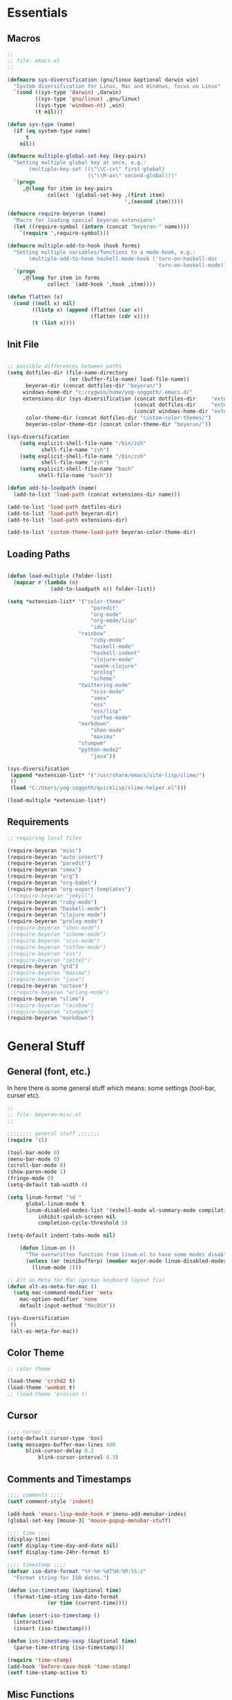# -*- Mode: Org-Mode; -*-
#
# emacs.org --- André Beyer <beyeran@gmail.com>
# Time-stamp: <2013-06-05 11:30:45 yog-soggoth>
#
#+STARTUP: indent
#+STARTUP: hidestars

* Essentials
** Macros
#+begin_src emacs-lisp :tangle emacs.el
;;
;; file: emacs.el
;;

(defmacro sys-diversification (gnu/linux &optional darwin win)
  "System diversification for Linux, Mac and Windows, focus on Linux"
  `(cond ((sys-type 'darwin) ,darwin)
         ((sys-type 'gnu/linux) ,gnu/linux)
         ((sys-type 'windows-nt) ,win)
         (t nil)))

(defun sys-type (name)
  (if (eq system-type name)
      t
    nil))

(defmacro multiple-global-set-key (key-pairs)
  "Setting multiple global key at once, e.g.:
       (multiple-key-set ((\"\\C-cx\" first-global)
	                      (\"\\M-ax\" second-global)))"
  `(progn
	 ,@(loop for item in key-pairs
			 collect `(global-set-key ,(first item)
									  ',(second item)))))

(defmacro require-beyeran (name)
  "Macro for loading special beyeran extensions"
  (let ((require-symbol (intern (concat "beyeran-" name))))
    `(require ',require-symbol)))

(defmacro multiple-add-to-hook (hook forms)
  "Setting multiple variables/functions to a mode-hook, e.g.:
       (multiple-add-to-hook haskell-mode-hook ('turn-on-haskell-doc
                                                'turn-on-haskell-mode))"
  `(progn
     ,@(loop for item in forms
             collect `(add-hook ',hook ,item))))

(defun flatten (x)
  (cond ((null x) nil)
        ((listp x) (append (flatten (car x))
                           (flatten (cdr x))))
        (t (list x))))
#+end_src
** Init File
#+begin_src emacs-lisp :tangle emacs.el

;; possible differences between paths
(setq dotfiles-dir (file-name-directory
					(or (buffer-file-name) load-file-name))
	  beyeran-dir (concat dotfiles-dir "beyeran/")
     windows-home-dir "c:/cygwin/home/yog-soggoth/.emacs.d/"
     extensions-dir (sys-diversification (concat dotfiles-dir     "extensions/")
                                         (concat dotfiles-dir     "extensions/")
                                         (concat windows-home-dir "extensions/"))
	  color-theme-dir (concat dotfiles-dir "custom-color-themes/")
	  beyeran-color-theme-dir (concat color-theme-dir "beyeran/"))

(sys-diversification
    (setq explicit-shell-file-name "/bin/zsh"
	       shell-file-name "zsh")
    (setq explicit-shell-file-name "/bin/zsh"
	       shell-file-name "zsh")
    (setq explicit-shell-file-name "bash"
          shell-file-name "bash"))

(defun add-to-loadpath (name)
  (add-to-list 'load-path (concat extensions-dir name)))

(add-to-list 'load-path dotfiles-dir)
(add-to-list 'load-path beyeran-dir)
(add-to-list 'load-path extensions-dir)

(add-to-list 'custom-theme-load-path beyeran-color-theme-dir)

#+end_src
** Loading Paths
#+begin_src emacs-lisp :tangle emacs.el

(defun load-multiple (folder-list)
  (mapcar #'(lambda (n)
              (add-to-loadpath n)) folder-list))

(setq *extension-list* '("color-theme" 
						   "paredit"
						   "org-mode"
						   "org-mode/lisp"
						   "ido"
                       "rainbow"
						   "ruby-mode"
						   "haskell-mode"
						   "haskell-indent"
						   "clojure-mode"
						   "swank-clojure"
						   "prolog"
						   "scheme"
                       "twittering-mode"
						   "scss-mode"
						   "smex"
						   "ess"
						   "ess/lisp"
						   "coffee-mode"
                       "markdown"
						   "shen-mode"
						   "maxima"
                       "stumpwm"
                       "python-mode2"
						   "java"))

(sys-diversification
 (append *extension-list* '("/usr/share/emacs/site-lisp/slime/")
 ()
 (load "C:/Users/yog-soggoth/quicklisp/slime-helper.el")))

(load-multiple *extension-list*)
#+end_src
** Requirements

#+begin_src emacs-lisp :tangle emacs.el
;; requiring local files

(require-beyeran "misc")
(require-beyeran "auto-insert")
(require-beyeran "paredit")
(require-beyeran "smex")
(require-beyeran "org")
(require-beyeran "org-babel")
(require-beyeran "org-export-templates")
;;(require-beyeran "jekyll")
(require-beyeran "ruby-mode")
(require-beyeran "haskell-mode")
(require-beyeran "clojure-mode")
(require-beyeran "prolog-mode")
;(require-beyeran "shen-mode")
;(require-beyeran "scheme-mode")
;(require-beyeran "scss-mode")
;(require-beyeran "coffee-mode")
;(require-beyeran "ess")
;(require-beyeran "zettel")
(require-beyeran "gtd")
;(require-beyeran "maxima")
;(require-beyeran "java")
(require-beyeran "octave")
;;(require-beyeran "erlang-mode")
(require-beyeran "slime")
;(require-beyeran "rainbow")
;(require-beyeran "stumpwm")
(require-beyeran "markdown")
#+end_src

* General Stuff
** General (font, etc.)
  In here there is some general stuff which means: some settings
  (tool-bar, curser etc).

#+begin_src emacs-lisp :tangle beyeran/beyeran-misc.el
;;
;; file: beyeran-misc.el
;;

;;;;;;;; general stuff ;;;;;;;
(require 'cl)

(tool-bar-mode 0)
(menu-bar-mode 0)
(scroll-bar-mode 0)
(show-paren-mode 1)
(fringe-mode 0)
(setq-default tab-width 4)

(setq linum-format "%d "
	  global-linum-mode t
	  linum-disabled-modes-list '(eshell-mode wl-summary-mode compilation-mode)
	      inhibit-spalsh-screen nil
		  completion-cycle-threshold 5)

(setq-default indent-tabs-mode nil)

    (defun linum-on ()
	  "The overwritten function from linum.el to have some modes disabled"
	  (unless (or (minibufferp) (member major-mode linum-disabled-modes-list)) 
		(linum-mode 1)))

;; Alt as Meta for Mac (german keyboard layout fix)
(defun alt-as-meta-for-mac ()
  (setq mac-command-modifier 'meta
    mac-option-modifier 'none
    default-input-method "MacOSX"))

(sys-diversification
 ()
 (alt-as-meta-for-mac))

#+end_src

** Color Theme
#+begin_src emacs-lisp :tangle beyeran/beyeran-misc.el
;; color theme

(load-theme 'crshd2 t)
(load-theme 'wombat t)
;; (load-theme 'erosion t)

#+end_src

** Cursor
#+begin_src emacs-lisp :tangle beyeran/beyeran-misc.el
;;;; cursor ;;;;
(setq-default cursor-type 'box)
(setq messages-buffer-max-lines 400
      blink-cursor-delay 0.2
          blink-cursor-interval 0.3)
#+end_src

** Comments and Timestamps
#+begin_src emacs-lisp :tangle beyeran/beyeran-misc.el
;;;; comments ;;;;
(setf comment-style 'indent)

(add-hook 'emacs-lisp-mode-hook #'imenu-add-menubar-index)
(global-set-key [mouse-3] 'mouse-popup-menubar-stuff)

;;;; time ;;;;
(display-time)
(setf display-time-day-and-date nil)
(setf display-time-24hr-format t)

;;;; timestamp ;;;;
(defvar iso-date-format "%Y-%m-%dT%H:%M:%S:z"
  "Format string for ISO dates.")

(defun iso-timestamp (&optional time)
  (format-time-sting iso-date-format
		     (or time (current-time))))

(defun insert-iso-timestamp ()
  (interactive)
  (insert (iso-timestamp)))

(defun iso-timestamp-sexp (&optional time)
  (parse-time-string (iso-timestamp)))

(require 'time-stamp)
(add-hook 'before-save-hook 'time-stamp)
(setf time-stamp-active t)
#+end_src

** Misc Functions
*** Lorem
   Webdesign is a kind of a hobby for me so I often encounter
   situations where I need to use text columns for veryfing my layout
   settings. The commonly used "lorem ipsum" seems like a standart
   text to do that, here's a function which generates it:

#+begin_src emacs-lisp :tangle beyeran/beyeran-misc.el
(defun lorem ()
  "Insert a lorem ipsum."
  (interactive)
  (insert "Lorem ipsum dolor sit amet, consectetur adipisicing elit, sed do "
          "eiusmod tempor incididunt ut labore et dolore magna aliqua. Ut enim"
          "ad minim veniam, quis nostrud exercitation ullamco laboris nisi ut "
          "aliquip ex ea commodo consequat. Duis aute irure dolor in "
          "reprehenderit in voluptate velit esse cillum dolore eu fugiat nulla "
          "pariatur. Excepteur sint occaecat cupidatat non proident, sunt in "
          "culpa qui officia deserunt mollit anim id est laborum."))
#+end_src
*** html umlaute
#+begin_src emacs-lisp :tangle beyeran/beyeran-misc.el
;;;; Custom Functions ;;;;
(defun html-umlaute ()
  "replaces iso-umlaute with html-umlaute"
  (interactive)
  (let ((case-fold-search nil))
    (save-excursion
      (goto-char (point-min))
      (while (re-search-forward
              (mapconcat '(lambda (x) (car x)) *html-entities* "\\|")
              nil t)
        (replace-match (cdr (assoc (match-string 0) *html-entities*)))))))

;;;; Variables ;;;;
(setf *html-entities*
  '(("Ä" . "&Auml;")
    ("ä" . "&auml;")
    ("Ö" . "&Ouml;")
    ("ö" . "&ouml;")
    ("Ü" . "&Uuml;")
    ("ü" . "&Uuml;")
    ("ß" . "&szling;")))
#+end_src
*** massive-shrink
#+begin_src emacs-lisp :tangle beyeran/beyeran-misc.el
(defmacro defshrink (system space)
  `(defun ,system ()
     (interactive)
     (shrink-window ,space)))

(defshrink massive-shrink-darwin 20)
(defshrink massive-shrink-linux 14)
(defshrink massive-shrink-win 25)

(global-set-key (kbd "C-x C-q")
                (sys-diversification
                 'massive-shrink-linux
                 'massive-shrink-darwin))

#+end_src
*** make header (filestamp)
#+begin_src emacs-lisp :tangle beyeran/beyeran-misc.el
(setq *filestamp-seperator* "-")
(setq *filestamp-seperator-repetition* 46)

(setq *filestamp-user-name* "André Beyer")
(setq *filestamp-user-email* "beyeran at gmail.com")

(defun filestamp-make-seperator (times)
  (if (= 0 times)
      ""
    (concat *filestamp-seperator* (filestamp-make-seperator (- times 1)))))

(setq *filestamp-seperator-builded* (filestamp-make-seperator *filestamp-seperator-repetition*))

(defun filestamp-header-finished (comment-sign)
  (concat comment-sign *filestamp-seperator-builded* "\n"
          comment-sign " file: " "\n"
          comment-sign " " *filestamp-user-name* " <" *filestamp-user-email* ">" "\n"
          comment-sign " Time-stamp: <>" "\n"
          comment-sign *filestamp-seperator-builded* "\n"))

(setq filestamp-auto-insert-alist '((("\\.\\(tex\\|sty\\|cls\\)\\'" . "LaTeX Comment") .
                                     (insert (filestamp-header-finished "%")))
                                    (("\\.\\(lisp\\|lsp\\|cl\\)\\'" . "Lisp Comment") .
                                     (insert (filestamp-header-finished ";;")))
                                    (("\\.\\(hs\\)\\'" . "Haskell Comment") .
                                     (insert (filestamp-header-finished "--")))
                                    (("\\.\\(rb\\|irb\\)\\'" . "Ruby Comment") .
                                     (insert (filestamp-header-finished "##")))
                                    (("\\.\\(sh\\|zsh\\)\\'" . "Shell Comment") .
                                     (insert (filestamp-header-finished "##")))))

(defun filestamp-insert ()
  (interactive)
  (insert (filestamp-header-finished ";;")))

(add-hook 'write-file-hooks 'time-stamp)
(add-hook 'find-file-hooks 'auto-insert)
#+end_src

#+begin_src emacs-lisp :tangle beyeran/beyeran-misc.el
(provide 'beyeran-misc)
#+end_src
** Paredit
#+begin_src emacs-lisp :tangle beyeran/beyeran-paredit.el
;;
;; file: beyeran-paredit.el
;;

;;;;;;;; paredit ;;;;;;;;
(require 'paredit)

(when (require 'paredit "paredit" t)
  (mapc (lambda (hook) (add-hook hook (lambda () (paredit-mode 1))))
        '(emacs-lisp-mode-hook
          lisp-mode-hook
          slime-repl-mode-hook
          slime-mode-hook
          inferior-qi-mode-hook
          qi-mode-hook
          scheme-mode
          clojure-mode-hook)))
#+end_src

#+begin_src emacs-lisp :tangle beyeran/beyeran-paredit.el
(provide 'beyeran-paredit)
#+end_src
** smex
#+begin_src emacs-list :tangle beyeran/beyeran-smex.el
;;
;; file: beyeran-smex.el
;;

(and (require 'ido "ido" t)
     (ido-mode t)
     (require 'smex "smex" t)
     (smex-initialize)
     (setq smex-save-file "~/.smex")
     (smex-auto-update))

(provide 'beyeran-smex)
#+end_src
** rainbow
#+begin_src emacs-lisp :tangle beyeran/beyeran-rainbow.el
(require 'rainbow-mode)

(provide 'beyeran-rainbow)
#+end_src
** stumpwm
#+begin_src emacs-lisp :tangle beyeran/beyeran-stumpwm.el
(require 'stumpwm-mode)

(provide 'beyeran-stumpwm)
#+end_src
** auto-insert
#+begin_src emacs-lisp :tangle beyeran/beyeran-auto-insert.el
;;
;; file: beyeran-auto-insert.el
;;

(require 'autoinsert)

(auto-insert-mode)
(setq auto-insert-query nil
      auto-insert-directory (expand-file-name "~/.emacs.d/auto-complete/"))

(add-hook 'find-file-hooks 'auto-insert)

(setq auto-insert-alist
      '(("\\.lisp$" . ["insert.lisp" auto-update-file])
        ("\\.rb$" . [ "ruby.rb" auto-update-file ])))


(defun insert-today ()
  "Insert today's date into buffer"
  (interactive)
  (insert (format-time-string "%A, %B %e %Y" (current-time))))

(defun auto-update-file ()
  (save-excursion
	;; Replace @@@ with file name
	(while (search-forward "@@@" nil t)
	  (save-restriction
	    (narrow-to-region (match-beginning 0) (match-end 0))
	    (replace-match (file-name-nondirectory buffer-file-name))))))

(define-auto-insert "\.rb" "ruby.rb")

(provide 'beyeran-auto-insert)
#+end_src

* Org-Mode
** generall settings
#+begin_src emacs-lisp :tangle beyeran/beyeran-org.el
;;
;; file: beyeran-org.el
;;

(require 'org)

(add-to-list 'auto-mode-alist '("\\.org$" . org-mode))

(setq org-log-done t
      org-support-shift-select t
          org-src-fontify-natively t
          org-export-with-section-numbers nil)

;; overwriting some org functions
(defun org-cycle-global ()
  (interactive)
  (org-cycle t))

(defun org-cycle-local ()
  (interactive)
  (save-excursion
    (move-beginning-of-line nil)
    (org-cycle)))

(provide 'beyeran-org)

#+end_src
** GTD

General Workflow:
=================

With the combination C-M-r a new buffer opens from where with 't'
or with 'n' new tasks or notes can be captured. The captured Tasks
will be stored in the todo.org file and notes will be stored in the
notes.org file.

All tasks are then gathered under the headline "Task" in the file.
Next step is to schedule these task. This is done by going over the
todo item and then hit C-c C-s. After scheduling the tasks surely
need to be refilled. Refilling means, that items are sorted from
the headline Task, to other headlines (which represent projects). 
This done with C-c C-w.

After scheduling the agenda can be viewed with the "org-agenda"
function. For a short reminder a workflow is sketched in the
following. There, the order is to be thought of chronologically
(1 begins in the morning and 4 ends in the evening).


Workflow:
---------
    1. Take tasks which come to mind
    2. work on already scheduled tasks
    3. review done tasks
    4. refill captured tasks


#+begin_src emacs-lisp :tangle beyeran/beyeran-gtd.el
;;
;; ----[ GTD ]----
;;
;; file: beyeran-gtd.el
;;
;; This is a day planer adaption seen on:
;; http://newartisans.com/2007/08/using-org-mode-as-a-day-planner/
;;

(define-prefix-command 'org-todo-state-map)
	 
(define-key org-mode-map "\C-cx" 'org-todo-state-map)
(define-key org-todo-state-map "x"
  #'(lambda nil (interactive) (org-todo "CANCELLED")))
(define-key org-todo-state-map "d"
  #'(lambda nil (interactive) (org-todo "DONE")))
(define-key org-todo-state-map "f"
  #'(lambda nil (interactive) (org-todo "DEFERRED")))
(define-key org-todo-state-map "w"
  #'(lambda nil (interactive) (org-todo "WAITING")))

(require 'remember)

(add-hook 'remember-mode-hook 'org-remember-apply-template)

(define-key global-map [(control meta ?r)] 'remember)

(sys-diversification
 (custom-set-variables
  '(org-agenda-files (quote ("~/projects/gtd/todo.org")))
  '(org-default-note-file "~/projects/gtd/notes.org" ))
 (custom-set-variables
  '(org-agenda-files (quote ("~/Projects/gtd/todo.org")))
  '(org-default-note-file "~/Projects/gtd/notes.org" )))

(sys-diversification
 (setq org-remember-templates
	   '((116 "* TODO %?\n   %u" "~/projects/gtd/todo.org" "Tasks")
		 (110 "* %u %?" "~/projects/gtd/notes.org" "Notes")))
 (setq org-remember-templates
	   '((116 "* TODO %?\n   %u" "~/Projects/gtd/todo.org" "Tasks")
		 (110 "* %u %?" "~/Projects/gtd/notes.org" "Notes"))))

(custom-set-variables
 '(org-agenda-ndays 7)
 '(org-deadline-warning-days 14)
 '(org-agenda-show-all-dates t)
 '(org-agenda-skip-deadline-if-done t)
 '(org-agenda-skip-scheduled-if-done t)
 '(org-agenda-start-on-weekday nil)
 '(org-reverse-note-order t)
 '(org-fast-tag-selection-single-key (quote expert))

 '(org-agenda-custom-commands
   '(("c" todo "DONE|DEFERRED|CANCELLED" nil)
	 ("w" todo "WAITING" nil)
	 ("W" agenda "" ((org-agenda-ndays 21)))
 	 ("A" agenda ""
	  ((org-agenda-skip-function
		(lambda ()
		  (org-agenda-skip-entry-if 'noteregexp "\\=.*\\[#A\\]")))
	   (org-agenda-ndays 1)
	   (org-agenda-overriding-header "Today's Priority #A tasks: ")))
 	 ("u" alltodo ""
	  ((org-agenda-skip-function
		(lambda ()
		  (org-agenda-skip-entry-if 'scheduled 'deadline 'regexp "\n]+>")))
	   (org-agenda-overriding-header "Unscheduled TODO entries: ")))))

 '(org-remember-store-without-prompt t)
 '(remember-annotation-functions (quote (org-remember-annotation)))

 '(remember-handler-functions (quote (org-remember-handler))))


#+end_src

#+begin_src emacs-lisp :tangle beyeran/beyeran-gtd.el
(provide 'beyeran-gtd)
#+end_src
** Org Babel
#+begin_src emacs-lisp :tangle beyeran/beyeran-org-babel.el
;;
;; file: beyeran-org-babel.el
;;

;;; org babel ;;;
(require 'ob)
(require 'ob-eval)
(require 'ob-lisp)
(require 'ob-ruby)
(require 'ob-R)
(require 'ob-maxima)

(setq org-src-fontify-natevely t
      org-confirm-babel-evaluate nil)

(org-babel-do-load-languages
 'org-babel-load-languages 
 '((emacs-lisp . t)
   (dot . t)
   (lisp . t)
   (octave .t)
   (ditaa . t)
   (R . t)
   (ledger . t)
   (python . t)
   (ruby . t)
   (maxima . t)
   (gnuplot . t)
   (clojure . t)
   (sh . t)))
#+end_src

#+begin_src emacs-lisp :tangle beyeran/beyeran-org-babel.el
(provide 'beyeran-org-babel)
#+end_src

** Org Mode Export Templates
*** Koma
#+begin_src emacs-lisp :tangle beyeran/beyeran-org-export-templates.el
;; #+LaTeX_CLASS: beamer
(unless (boundp 'org-export-latex-classes)
 (setq org-export-latex-classes nil))

(add-to-list 'org-export-latex-classes
             '("koma"
               "\\documentclass[a4paper,12pt]{scrartcl}"
               ("\\section{%s}" . "\\section{%s}")
               ("\\subsection{%s}" . "\\subsection{%s}")
               ("\\subsubsection{%s}" . "\\subsubsection{%s}")
               ("\\paragraph{%s}" . "\\paragraph{%s}")
               ("\\subparagraph{%s}" . "\\subparagraph{%s}")))
#+end_src
*** Beamer
#+begin_src emacs-lisp :tangle beyeran/beyeran-org-export-templates.el
;; Beamer
;; #+LaTeX_CLASS: beamer in org files
(add-to-list 'org-export-latex-classes
             ;; beamer class, for presentations
             '("beamer"
               "\\documentclass[10pt]{beamer}\n
                \\mode<{{{beamermode}}}>\n
      \\usetheme{{{{beamertheme}}}}\n
      \\usecolortheme{{{{beamercolortheme}}}}\n
      \\beamertemplateballitem\n
      \\setbeameroption{show notes}
      \\usepackage[utf8]{inputenc}\n
      \\usepackage{hyperref}\n
      \\usepackage{color}
      \\usepackage{listings}
      \\lstset{numbers=none,language=[ISO]C++,tabsize=4,
  frame=single,
  basicstyle=\\small,
  showspaces=false,showstringspaces=false,
  showtabs=false,
  keywordstyle=\\color{blue}\\bfseries,
  commentstyle=\\color{red},
  }\n
      \\usepackage{verbatim}\n
      \\institute{{{{beamerinstitute}}}}\n          
       \\subject{{{{beamersubject}}}}\n"
               
               ("\\section{%s}" . "\\section*{%s}")
               
               ("\\begin{frame}[fragile]\\frametitle{%s}"
                "\\end{frame}"
                "\\begin{frame}[fragile]\\frametitle{%s}"
                "\\end{frame}")))
#+end_src
#+begin_src emacs-lisp :tangle beyeran/beyeran-org-export-templates.el
(provide 'beyeran-org-export-templates)
#+end_src

** Zettelkasten
#+begin_src emacs-lisp :tangle beyeran/beyeran-zettel.el
;;
;; file: beyeran-zettel.el
;;

#+end_src

Within these section I'm trying to implement something like a electronic 
version of Luhmann's "Zettelkasten". This apparatus is an approach to order
and structure notes. I'm trying to improve my workflow while writing term papers.

The idea is the following: If you read something and see information which you
think you could use later you note them with a reference to the source you read it.
This certain note (I suggest not to cite it but to paraphrase it) should be stored
with keywords fitting to the topic.

Now while writing I make a rough sketch of the content and then search the note file
for the keywords I want to write about. Now I've got all captured notes fitting to
the content I want to write. This method has additionally an advanate in linking
different topics together, depending on my style of tagging notes with keywords.

For example, I've read something about semiotics within a system theoretical
approach. I write a note about it. In my termpapter there should be a chapter on
systems theory, so I search my note file for the keyword "systems theory". There
I find my note to semiotics, as well as note I've read about a while ago on
thermodynamics and entropy. Through this collection I was able to link the semiotic
idea of information with the idea of information within thermodynamic entropy.


The workflow could be generalized like this:
  1. Capture a note
     - paraphrase what you've read
     - add the bibliographic information (bibtex prefered)
     - tagg the note with keywords
  2. Save the note
     The not should be stored at a global spot
  3. Search the note file by a given keyword


The basic usage makes use of org mode capure templates and reftext. At after
invoking a certain key combination at first you are asked on the headline
for the note, than you could choose from a certain reftex file for the
bibliographic information, then you are asked on the page number. After that
you are asked on the keywords (a point which is to be improved, this should be
asked afterwards). After that you are in the buffer which should let you
write and store the note.

#+begin_src emacs-lisp :tangle beyeran/beyeran-zettel.el
;; general variables
(require 'remember)

(org-remember-insinuate)

(defvar *note-file* "notes.org")
(defvar *note-directory* "~/documents/org/")
(defvar *bibliographic-file* "zettel.bib")

(setq org-directory *note-directory*
	  org-default-note-file (concat org-directory *note-file*)
	  org-agenda-include-diary t
	  org-use-fast-todo-selection t)

;; getting bibliographic information
(defun org-mode-reftex-setup ()
  (load-library "reftex")
  (and (buffer-file-name) (file-exists-p (buffer-file-name))
       (progn
		 ;; enable auto-revert-mode to update reftex when bibtex file changes on disk
		 (global-auto-revert-mode t)
		 (reftex-parse-all)
		 ;; add a custom reftex cite format to insert links
		 (reftex-set-cite-format '((?\C-m "\[cite][%l]"))))))

  (define-key org-mode-map (kbd "C-c )") 'reftex-citation)
  (define-key org-mode-map (kbd "C-c (") 'org-mode-reftex-search)

(defun org-mode-reftex-search ()
  ;;jump to the notes for the paper pointed to at from reftex search
  (interactive)
  (org-open-link-from-string (format "[[%s]]" (reftex-citation t))))

(setq reftex-default-bibliography (list (format "%s%s" 
												*note-directory*
												*bibliographic-file*)))

(setq org-link-abbrev-alist
      '(("bib" . (format "%s%s" *bibliographic-file* "::%s"))))

(setq org-capture-templates '(("z" "Zettel" entry (file org-default-note-file)
							   "* %^{title} \t %^g \n  :CITATION: %(reftex-citation) \n  :PAGE: %^{page}\n\n  %?")))

(add-hook 'org-mode-hook 'org-mode-reftex-setup)

(multiple-global-set-key (("\C-cr" org-capture)))

(provide 'beyeran-zettel)
#+end_src

* Statistics
#+begin_src emacs-lisp :tangle beyeran/beyeran-ess.el
;;
;; file: beyeran-ess.el
;;

(require 'ess-site)

(provide 'beyeran-ess)
#+end_src
* Programming Languages
** Haskell 
#+begin_src emacs-lisp :tangle beyeran/beyeran-haskell-mode.el
(add-to-list 'auto-mode-alist '("\\.hs$" . haskell-mode))

;;;; Variables ;;;;
(setq haskell-program-name "ghci"
      haskell-font-lock-symbols t
      haskell-hoogle-command "hoogle")

(defun custom-haskell-mode ()
  (haskell-indentation-mode -1)
  (haskell-indent-mode 1)
  (flyspell-prog-mode))

;;;; Hooks and Keys ;;;;
(multiple-add-to-hook haskell-mode-hook ('turn-on-haskell-doc-mode
                                         'turn-on-haskell-font-lock
                                         'turn-on-haskell-decl-scan
                                         'custom-haskell-mode
                                         'turn-on-haskell-simple-indent
                                         (lambda ()
                                           (define-keys haskell-mode-map
                                             '(("RET" newline)
                                               ("TAB" haskell-indent-cycle)
                                               ("C-c =" haskell-indent-insert-equal)
                                               ("C-c |" haskell-indent-insert-guard)
                                               ("C-c o" haskell-indent-insert-otherwise)
                                               ("C-c w" haskell-indent-insert-where)
                                               ("C-c ." haskell-indent-align-guards-and-rhs)
                                               ("C-c i" inferior-haskell-info))))))

(add-hook 'inferior-haskell-mode-hook
          (lambda ()
            (local-set-key (kbd "C-c h") 'haskell-hoogle)
            (turn-on-haskell-doc-mode 1)))


;;;; Requirements ;;;;
(require 'haskell-mode "haskell-mode" t)
(require 'inf-haskell "inf-haskell" t)
;;(require 'haskell-indent "haskell-indent" t)

(provide 'beyeran-haskell-mode)
#+end_src

** Ruby
#+begin_src emacs-lisp :tangle beyeran/beyeran-ruby-mode.el
(autoload 'ruby-mode "ruby-mode"
  "Mode for editing ruby source files" t)

(require 'inf-ruby)

(add-to-list 'auto-mode-alist '("\\.rb$" . ruby-mode))
(add-to-list 'interpreter-mode-alist '("ruby" . ruby-mode))

(autoload 'run-ruby "inf-ruby" "Run an inferior Ruby process")
(autoload 'inf-ruby-keys "inf-ruby"
  "Set local key defs for inf-ruby in ruby-mode")

(add-hook 'ruby-mode-hook
  '(lambda () (inf-ruby-keys)))
#+end_src

#+begin_src emacs-lisp :tangle beyeran/beyeran-ruby-mode.el
(provide 'beyeran-ruby-mode)
#+end_src
** Clojure
#+begin_src emacs-lisp :tangle beyeran/beyeran-clojure-mode.el
(setq clojure-src-root (expand-file-name "~/.emacs.d/extensions"))

(autoload 'clojure-mode "clojure-mode" t)
(autoload 'clojure-test-mode "clojure-test-mode" nil t)

(progn
  (autoload 'swank-clojure-init "swank-clojure")
  (autoload 'swank-clojure-slime-mode-hook "swank-clojure")
  (autoload 'swank-clojure-cmd "swank-clojure")
  (autoload 'swank-clojure-project "swank-clojure"))

;; Java starves programs by default
(setq swank-clojure-extra-vm-args (list "-Xmx1024m"))

(add-to-list 'auto-mode-alist '("\\.clj$" . clojure-mode))

(provide 'beyeran-clojure-mode)
#+end_src

** Prolog
#+begin_src emacs-lisp :tangle beyeran/beyeran-prolog-mode.el
(autoload 'run-prolog "prolog" "Start a Prolog sub-process." t)
(autoload 'prolog-mode "prolog" "Major mode for editing Prolog programs." t)
(autoload 'mercury-mode "prolog" "Major mode for editing Mercury programs." t)

(setq prolog-system 'swi
      auto-mode-alist (append '(("\\.pl$" . prolog-mode)
                                ("\\.m$" . mercury-mode))
                              auto-mode-alist)
          prolog-program-name "/usr/bin/gprolog")

(provide 'beyeran-prolog-mode)
#+end_src
** Shen
#+begin_src emacs-lisp :tangle beyeran/beyeran-shen-mode.el
(require 'shen-mode)
(require 'inf-shen)

(add-to-list 'auto-mode-alist '("\\.shen$" . shen-mode)
                              '("\\.kl$" . shen-mode))

(setq inferior-shen-program "/usr/bin/shen")

(provide 'beyeran-shen-mode)
#+end_src
** Scheme
#+begin_src emacs-lisp :tangle beyeran/beyeran-scheme-mode.el
(require 'quack)
(add-to-list 'auto-mode-alist '("\\.scm$" . scheme-mode))

(setq scheme-program-name "guile")

(add-to-list 'Info-default-directory-list (concat extensions-dir "scheme/info/"))

(add-hook 'scheme-mode-hook
          (lambda ()
            (define-key scheme-mode-map [f1]
              '(lambda ()
                 (interactive)
                 (ignore-errors
                   (let ((symbol (thing-at-point 'symbol)))
                        (info "(r5rs)")
                        (Info-index symbol)))))))

(provide 'beyeran-scheme-mode)
#+end_src
** Python
#+begin_src emacs-lisp :tangle beyeran/beyeran-python-mode.el

(setq-default python-shell-interpreter "C:\\Python33\\python.exe"
              python-shell-interpreter-args "-ui")

#+end_src

** Scss
#+begin_src emacs-lisp :tangle beyeran/beyeran-scss-mode.el
(require 'scss-mode)

(sys-diversification
 ()
 (setq scss-sass-command "~/.rvm/gems/ruby-1.9.3-p0/bin/sass"))

(add-to-list 'auto-mode-alist '("\\.scss\\'" . scss-mode))
(add-to-list 'auto-mode-alist '("\\.sass\\'" . scss-mode))

(provide 'beyeran-scss-mode)
#+end_src
** Coffee-Script

#+begin_src emacs-lisp :tangle beyeran/beyeran-coffee-mode.el
(require 'coffee-mode)

(add-to-list 'auto-mode-alist '("\\.coffee$" . coffee-mode))
(add-to-list 'auto-mode-alist '("Cakefile" . coffee-mode))

(defun coffee-custon ()
  "coffee-mode-hook"
  (set (make-local-variable 'tab-width) 2))

(add-hook 'coffee-mode-hook
  '(lambda () (coffee-custom)))

(provide 'beyeran-coffee-mode)
#+end_src
** Erlang
#+begin_src emacs-lisp :tangle beyeran/beyeran-erlang-mode.el
(setq load-path (cons "/usr/lib/erlang/lib/tools-2.6.7/emacs/" load-path)
      erlang-root-dir "/usr/lib/erlang/"
          exec-path (cons "/usr/bin/" exec-path))

(require 'erlang-start)

(provide 'beyeran-erlang-mode)
#+end_src
** Slime
  I've installed quicklisp and in one documentation for it I've found
  this "slime helper" which works quite fine. There will be some
  additions for Scheme and Clojure development.

  ;;;;;;;; slime helper (from quicklisp)
  (load (expand-file-name "~/.config/quicklisp/slime-helper.el"))
  ;; (setq inferior-lisp-program "/Applications/CCL/dx86cl64")
  ;; (setq inferior-lisp-program "/Applications/AllegroCL/alisp")
  (setq inferior-lisp-program "/usr/bin/ccl")

#+begin_src emacs-lisp :tangle beyeran/beyeran-slime.el
(sys-diversification
  (load (expand-file-name "~/.quicklisp/slime-helper.el"))
  (load (expand-file-name "~/.quicklisp/slime-helper.el"))
  (load (expand-file-name "C:/Users/yog-soggoth/quicklisp/slime-helper.el")))

(require 'slime "slime" t)
;; (require 'w3m-load)

;;(setq browse-url-browser-function 'firefox)

;; (defun w3m-browse-url-other-window (url &optional new-window)
;;   (interactive (browse-url-interactive-arg "w3m URL: "))
;;   (let ((pop-up-frames nil))
;; 	(switch-to-buffer-other-window
;; 	 (w3m-get-buffer-create *w3m*))
;; 	(w3m-browse-url url)))
;; 
;; (setq browse-url-browser-function
;;   (list (cons "^ftp:/.*" (lambda (url &optional nf)
;; 						   (call-interactively #'find-file-at-point url)))
;; 		(cons "." #'w3m-browse-url-other-window)))
 (setq slime-enable-evaluate-in-emacs t 
       slime-net-coding-system 'utf-8-unix)

(slime-setup '(slime-fancy slime-asdf slime-references slime-indentation))

(add-hook 'slime-mode-hook
          (lambda ()
            (define-keys slime-mode-map
                '(("C-c s" slime-selector)
                  ("C-j" newline-and-indent)
                  ("TAB" slime-indent-and-complete-symbol)
                  ("C-c C-d c" cltl2-lookup)))))

(add-hook 'slime-repl-mode-hook
          (lambda ()
            (define-keys slime-repl-mode-map
                '(("C-c s" slime-selector)
                  ("C-c C-d c" cltl2-lookup)))))

(defun clojure-slime-config ()
  (require 'slime-autoloads)
  
  (slime-setup '(slime-fancy))

  (setq swank-clojure-classpath
        (list
         (concat clojure-src-root "/clojure/clojure.jar")
         (concat clojure-src-root "/clojure-contrib/target/clojure-contrib-1.2.0-SNAPSHOT.jar")
         (concat clojure-src-root "/swank-clojure/src")
         (concat clojure-src-root "/clojure/test/clojure/test_clojure")))

  (eval-after-load 'slime
    '(progn (require 'swank-clojure)
            (setq slime-lisp-implementations
                  (cons `(clojure ,(swank-clojure-cmd) :init
                                  swank-clojure-init)
                        (remove-if #'(lambda (x) (eq (car x) 'clojure))
                                   slime-lisp-implementations))))))

;; http://groups.google.com/group/clojure/browse_thread/thread/e70ac373b47d7088 
(setq slime-lisp-implementations
	  (sys-diversification 
	   '((sbcl ("/usr/bin/sbcl")) 
		 (ccl ("/usr/bin/ccl")) 
		 (acl ("/usr/bin/alisp")))
	   '(ccl ("/Applications/CCL/dx86cl"))))

(defun pre-slime-clj (&optional clj-p)
  "Stuff to do before SLIME runs" 
  (unless (eq clj-p nil)
    (clojure-slime-config))
  (slime-setup '(slime-fancy)))

(defun run-clojure () 
  "Starts clojure in Slime" 
  (interactive)
  (pre-slime-clj t)
  (slime 'clojure))

(defun run-lisp () 
  "Starts SBCL in Slime" 
  (interactive)
;;  (pre-slime-clj)
  (sys-diversification
   (slime 'sbcl)
   (slime 'ccl)))

#+end_src

#+begin_src emacs-lisp :tangle beyeran/beyeran-slime.el
(provide 'beyeran-slime)
#+end_src
** Maxima
#+begin_src emacs-lisp :tangle beyeran/beyeran-maxima.el
(autoload 'imaxima "imaxima" "maxima frontend" t)
(autoload 'imath "imath" "interactive math mode" t)

(provide 'beyeran-maxima)
#+end_src
** Java
#+begin_src emacs-lisp :tangle beyeran/beyeran-java.el
(require 'javarun)
(add-hook 'java-mode-hook (lambda () (javarun-mode 1)))
(setq javarun-java-path "/usr/bin")

(provide 'beyeran-java)
#+end_src

** Octave
#+begin_src emacs-lisp :tangle beyeran/beyeran-octave.el
(autoload 'octave-mode "octave-mod" nil t)

(sys-diversification ()
  ()
  (setq inferior-octave-program "/Applications/Octave.app/Contents/Resources/bin/octave"))

(setq auto-mode-alist
      (cons '("\\.m$" . octave-mode) auto-mode-alist))

(add-hook 'octave-mode-hook
          (lambda () 
            (abbrev-mode 1)
            (auto-fill-mode 1)
            (if (eq window-system 'x)
                (font-lock-mode 1))))

(provide 'beyeran-octave)
#+end_src

** Markdown
#+begin_src emacs-lisp :tangle beyeran/beyeran-markdown.el
(require 'markdown-mode)

(add-to-list 'auto-mode-alist '("\\.text\\'" . markdown-mode))
(add-to-list 'auto-mode-alist '("\\.markdown\\'" . markdown-mode))
(add-to-list 'auto-mode-alist '("\\.md\\'" . markdown-mode))

(provide 'beyeran-markdown)
#+end_src
